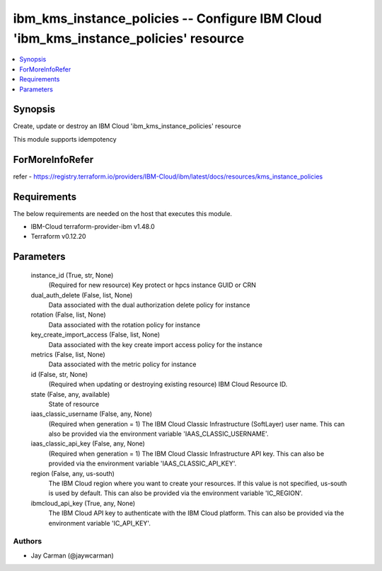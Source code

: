 
ibm_kms_instance_policies -- Configure IBM Cloud 'ibm_kms_instance_policies' resource
=====================================================================================

.. contents::
   :local:
   :depth: 1


Synopsis
--------

Create, update or destroy an IBM Cloud 'ibm_kms_instance_policies' resource

This module supports idempotency


ForMoreInfoRefer
----------------
refer - https://registry.terraform.io/providers/IBM-Cloud/ibm/latest/docs/resources/kms_instance_policies

Requirements
------------
The below requirements are needed on the host that executes this module.

- IBM-Cloud terraform-provider-ibm v1.48.0
- Terraform v0.12.20



Parameters
----------

  instance_id (True, str, None)
    (Required for new resource) Key protect or hpcs instance GUID or CRN


  dual_auth_delete (False, list, None)
    Data associated with the dual authorization delete policy for instance


  rotation (False, list, None)
    Data associated with the rotation policy for instance


  key_create_import_access (False, list, None)
    Data associated with the key create import access policy for the instance


  metrics (False, list, None)
    Data associated with the metric policy for instance


  id (False, str, None)
    (Required when updating or destroying existing resource) IBM Cloud Resource ID.


  state (False, any, available)
    State of resource


  iaas_classic_username (False, any, None)
    (Required when generation = 1) The IBM Cloud Classic Infrastructure (SoftLayer) user name. This can also be provided via the environment variable 'IAAS_CLASSIC_USERNAME'.


  iaas_classic_api_key (False, any, None)
    (Required when generation = 1) The IBM Cloud Classic Infrastructure API key. This can also be provided via the environment variable 'IAAS_CLASSIC_API_KEY'.


  region (False, any, us-south)
    The IBM Cloud region where you want to create your resources. If this value is not specified, us-south is used by default. This can also be provided via the environment variable 'IC_REGION'.


  ibmcloud_api_key (True, any, None)
    The IBM Cloud API key to authenticate with the IBM Cloud platform. This can also be provided via the environment variable 'IC_API_KEY'.













Authors
~~~~~~~

- Jay Carman (@jaywcarman)

